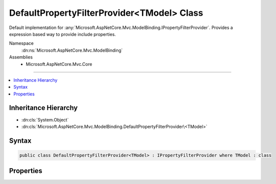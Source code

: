 

DefaultPropertyFilterProvider<TModel> Class
===========================================






Default implementation for :any:`Microsoft.AspNetCore.Mvc.ModelBinding.IPropertyFilterProvider`\.
Provides a expression based way to provide include properties.


Namespace
    :dn:ns:`Microsoft.AspNetCore.Mvc.ModelBinding`
Assemblies
    * Microsoft.AspNetCore.Mvc.Core

----

.. contents::
   :local:



Inheritance Hierarchy
---------------------


* :dn:cls:`System.Object`
* :dn:cls:`Microsoft.AspNetCore.Mvc.ModelBinding.DefaultPropertyFilterProvider\<TModel>`








Syntax
------

.. code-block:: csharp

    public class DefaultPropertyFilterProvider<TModel> : IPropertyFilterProvider where TModel : class








.. dn:class:: Microsoft.AspNetCore.Mvc.ModelBinding.DefaultPropertyFilterProvider`1
    :hidden:

.. dn:class:: Microsoft.AspNetCore.Mvc.ModelBinding.DefaultPropertyFilterProvider<TModel>

Properties
----------

.. dn:class:: Microsoft.AspNetCore.Mvc.ModelBinding.DefaultPropertyFilterProvider<TModel>
    :noindex:
    :hidden:

    
    .. dn:property:: Microsoft.AspNetCore.Mvc.ModelBinding.DefaultPropertyFilterProvider<TModel>.Prefix
    
        
    
        
        The prefix which is used while generating the property filter.
    
        
        :rtype: System.String
    
        
        .. code-block:: csharp
    
            public virtual string Prefix { get; }
    
    .. dn:property:: Microsoft.AspNetCore.Mvc.ModelBinding.DefaultPropertyFilterProvider<TModel>.PropertyFilter
    
        
        :rtype: System.Func<System.Func`2>{Microsoft.AspNetCore.Mvc.ModelBinding.ModelMetadata<Microsoft.AspNetCore.Mvc.ModelBinding.ModelMetadata>, System.Boolean<System.Boolean>}
    
        
        .. code-block:: csharp
    
            public virtual Func<ModelMetadata, bool> PropertyFilter { get; }
    
    .. dn:property:: Microsoft.AspNetCore.Mvc.ModelBinding.DefaultPropertyFilterProvider<TModel>.PropertyIncludeExpressions
    
        
    
        
        Expressions which can be used to generate property filter which can filter model 
        properties.
    
        
        :rtype: System.Collections.Generic.IEnumerable<System.Collections.Generic.IEnumerable`1>{System.Linq.Expressions.Expression<System.Linq.Expressions.Expression`1>{System.Func<System.Func`2>{TModel, System.Object<System.Object>}}}
    
        
        .. code-block:: csharp
    
            public virtual IEnumerable<Expression<Func<TModel, object>>> PropertyIncludeExpressions { get; }
    

